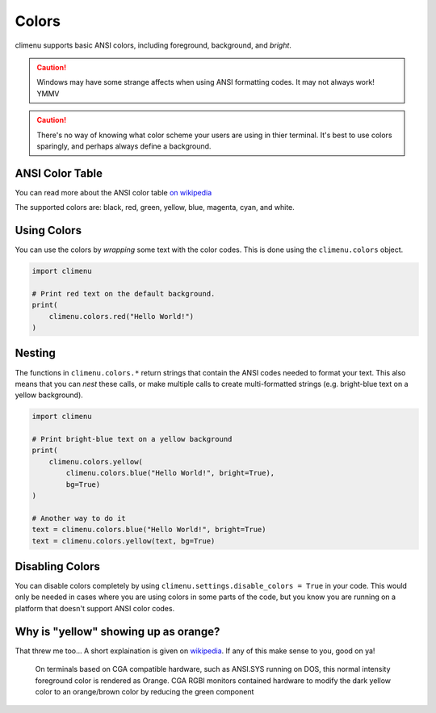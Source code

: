 .. _colors:

Colors
======

climenu supports basic ANSI colors, including foreground, background, and
*bright*.

.. CAUTION::
    Windows may have some strange affects when using ANSI formatting codes.  It
    may not always work! YMMV

.. CAUTION::
    There's no way of knowing what color scheme your users are using in thier
    terminal.  It's best to use colors sparingly, and perhaps always define a
    background. 


ANSI Color Table
----------------

You can read more about the ANSI color table `on wikipedia
<https://en.wikipedia.org/wiki/ANSI_escape_code#Colors>`_

The supported colors are: black, red, green, yellow, blue, magenta, cyan,
and white.

Using Colors
------------

You can use the colors by *wrapping* some text with the color codes.  This
is done using the ``climenu.colors`` object.

.. code-block:: python

    import climenu

    # Print red text on the default background.
    print(
        climenu.colors.red("Hello World!")
    )


Nesting
-------

The functions in ``climenu.colors.*`` return strings that contain the ANSI codes
needed to format your text.  This also means that you can *nest* these calls,
or make multiple calls to create multi-formatted strings (e.g. bright-blue
text on a yellow background).

.. code-block:: python

    import climenu

    # Print bright-blue text on a yellow background
    print(
        climenu.colors.yellow(
            climenu.colors.blue("Hello World!", bright=True),
            bg=True)
    )

    # Another way to do it
    text = climenu.colors.blue("Hello World!", bright=True)
    text = climenu.colors.yellow(text, bg=True)

Disabling Colors
----------------

You can disable colors completely by using
``climenu.settings.disable_colors = True`` in your code.  This would only be
needed in cases where you are using colors in some parts of the code, but you
know you are running on a platform that doesn't support ANSI color codes.

Why is "yellow" showing up as orange?
-------------------------------------

That threw me too... A short explaination is given on `wikipedia
<https://en.wikipedia.org/wiki/ANSI_escape_code#cite_note-16>`_.  If any of
this make sense to you, good on ya!

    On terminals based on CGA compatible hardware, such as ANSI.SYS running on
    DOS, this normal intensity foreground color is rendered as Orange. CGA RGBI
    monitors contained hardware to modify the dark yellow color to an
    orange/brown color by reducing the green component